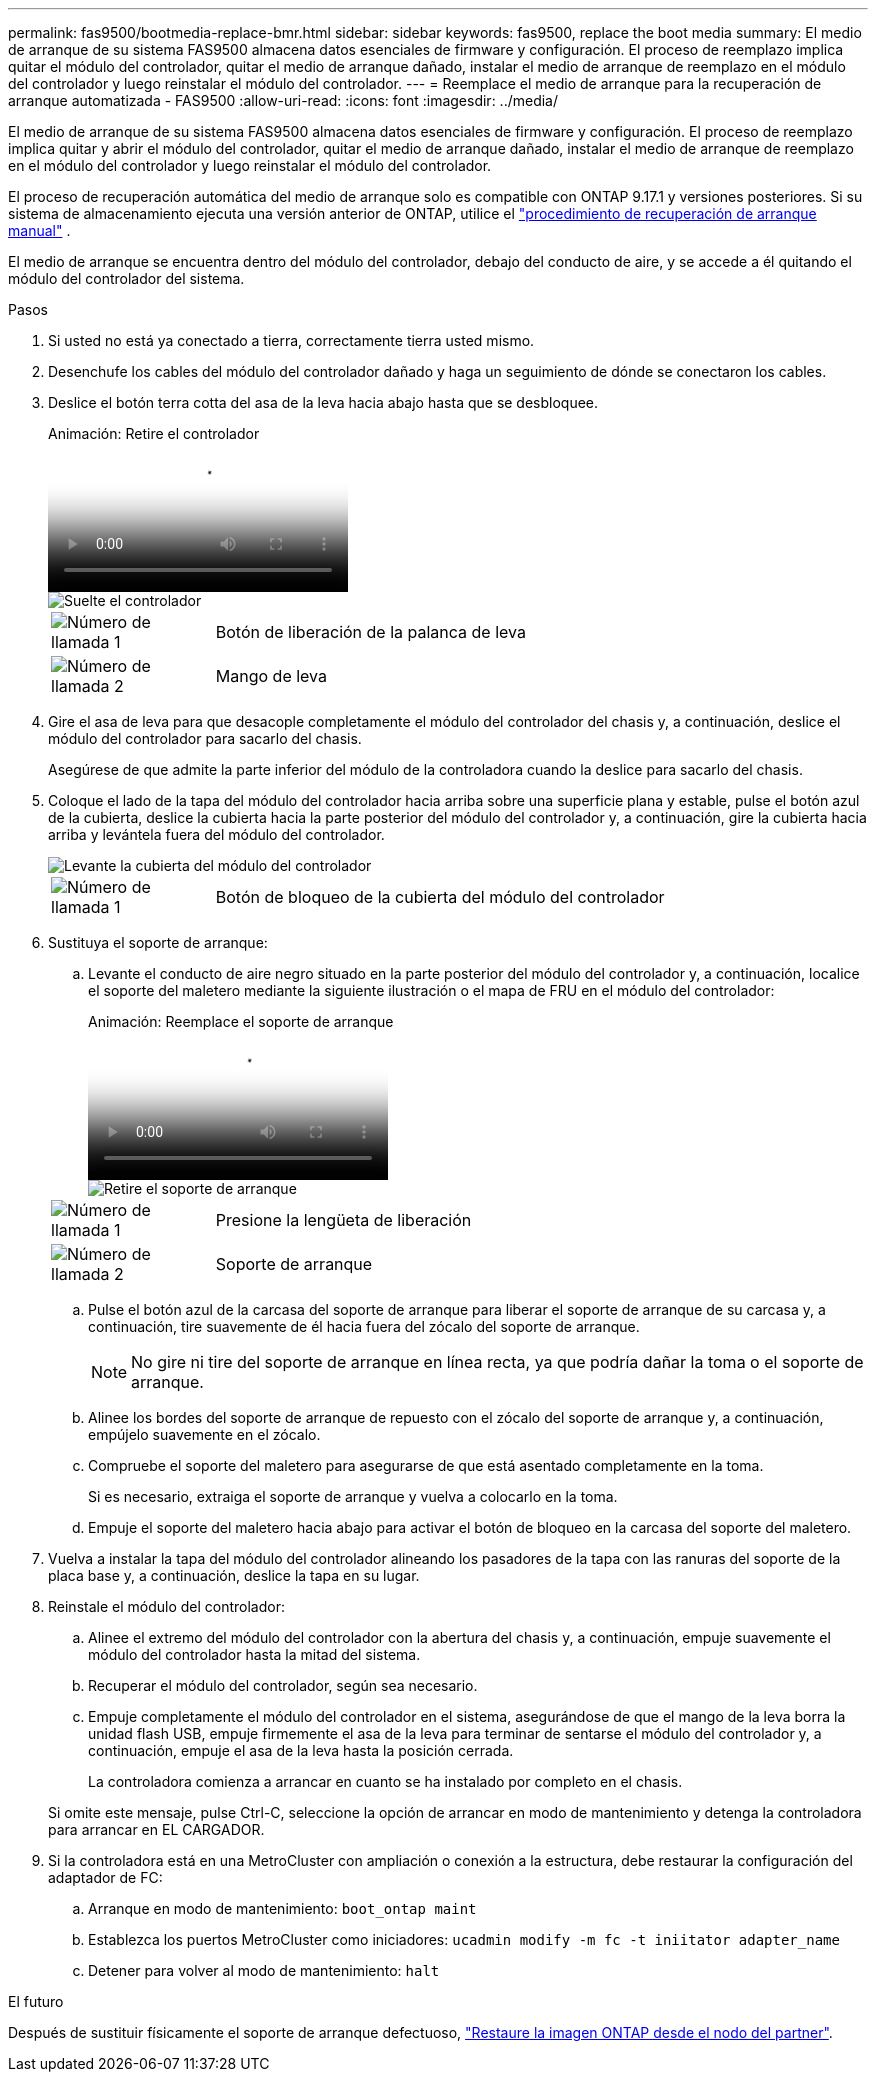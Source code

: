 ---
permalink: fas9500/bootmedia-replace-bmr.html 
sidebar: sidebar 
keywords: fas9500, replace the boot media 
summary: El medio de arranque de su sistema FAS9500 almacena datos esenciales de firmware y configuración. El proceso de reemplazo implica quitar el módulo del controlador, quitar el medio de arranque dañado, instalar el medio de arranque de reemplazo en el módulo del controlador y luego reinstalar el módulo del controlador. 
---
= Reemplace el medio de arranque para la recuperación de arranque automatizada - FAS9500
:allow-uri-read: 
:icons: font
:imagesdir: ../media/


[role="lead"]
El medio de arranque de su sistema FAS9500 almacena datos esenciales de firmware y configuración. El proceso de reemplazo implica quitar y abrir el módulo del controlador, quitar el medio de arranque dañado, instalar el medio de arranque de reemplazo en el módulo del controlador y luego reinstalar el módulo del controlador.

El proceso de recuperación automática del medio de arranque solo es compatible con ONTAP 9.17.1 y versiones posteriores. Si su sistema de almacenamiento ejecuta una versión anterior de ONTAP, utilice el link:bootmedia-replace-workflow.html["procedimiento de recuperación de arranque manual"] .

El medio de arranque se encuentra dentro del módulo del controlador, debajo del conducto de aire, y se accede a él quitando el módulo del controlador del sistema.

.Pasos
. Si usted no está ya conectado a tierra, correctamente tierra usted mismo.
. Desenchufe los cables del módulo del controlador dañado y haga un seguimiento de dónde se conectaron los cables.
. Deslice el botón terra cotta del asa de la leva hacia abajo hasta que se desbloquee.
+
.Animación: Retire el controlador
video::256721fd-4c2e-40b3-841a-adf2000df5fa[panopto]
+
image::../media/drw_a900_remove_PCM.png[Suelte el controlador]

+
[cols="1,4"]
|===


 a| 
image:../media/icon_round_1.png["Número de llamada 1"]
 a| 
Botón de liberación de la palanca de leva



 a| 
image:../media/icon_round_2.png["Número de llamada 2"]
 a| 
Mango de leva

|===
. Gire el asa de leva para que desacople completamente el módulo del controlador del chasis y, a continuación, deslice el módulo del controlador para sacarlo del chasis.
+
Asegúrese de que admite la parte inferior del módulo de la controladora cuando la deslice para sacarlo del chasis.

. Coloque el lado de la tapa del módulo del controlador hacia arriba sobre una superficie plana y estable, pulse el botón azul de la cubierta, deslice la cubierta hacia la parte posterior del módulo del controlador y, a continuación, gire la cubierta hacia arriba y levántela fuera del módulo del controlador.
+
image::../media/drw_a900_PCM_open.png[Levante la cubierta del módulo del controlador]

+
[cols="1,4"]
|===


 a| 
image:../media/icon_round_1.png["Número de llamada 1"]
 a| 
Botón de bloqueo de la cubierta del módulo del controlador

|===
. Sustituya el soporte de arranque:
+
.. Levante el conducto de aire negro situado en la parte posterior del módulo del controlador y, a continuación, localice el soporte del maletero mediante la siguiente ilustración o el mapa de FRU en el módulo del controlador:
+
.Animación: Reemplace el soporte de arranque
video::c5080658-765e-4d29-8456-adf2000e1495[panopto]
+
image::../media/drw_9000_remove_boot_dev.svg[Retire el soporte de arranque]

+
[cols="1,4"]
|===


 a| 
image:../media/icon_round_1.png["Número de llamada 1"]
 a| 
Presione la lengüeta de liberación



 a| 
image:../media/icon_round_2.png["Número de llamada 2"]
 a| 
Soporte de arranque

|===
.. Pulse el botón azul de la carcasa del soporte de arranque para liberar el soporte de arranque de su carcasa y, a continuación, tire suavemente de él hacia fuera del zócalo del soporte de arranque.
+

NOTE: No gire ni tire del soporte de arranque en línea recta, ya que podría dañar la toma o el soporte de arranque.

.. Alinee los bordes del soporte de arranque de repuesto con el zócalo del soporte de arranque y, a continuación, empújelo suavemente en el zócalo.
.. Compruebe el soporte del maletero para asegurarse de que está asentado completamente en la toma.
+
Si es necesario, extraiga el soporte de arranque y vuelva a colocarlo en la toma.

.. Empuje el soporte del maletero hacia abajo para activar el botón de bloqueo en la carcasa del soporte del maletero.


. Vuelva a instalar la tapa del módulo del controlador alineando los pasadores de la tapa con las ranuras del soporte de la placa base y, a continuación, deslice la tapa en su lugar.
. Reinstale el módulo del controlador:
+
.. Alinee el extremo del módulo del controlador con la abertura del chasis y, a continuación, empuje suavemente el módulo del controlador hasta la mitad del sistema.
.. Recuperar el módulo del controlador, según sea necesario.
.. Empuje completamente el módulo del controlador en el sistema, asegurándose de que el mango de la leva borra la unidad flash USB, empuje firmemente el asa de la leva para terminar de sentarse el módulo del controlador y, a continuación, empuje el asa de la leva hasta la posición cerrada.
+
La controladora comienza a arrancar en cuanto se ha instalado por completo en el chasis.

+
Si omite este mensaje, pulse Ctrl-C, seleccione la opción de arrancar en modo de mantenimiento y detenga la controladora para arrancar en EL CARGADOR.



. Si la controladora está en una MetroCluster con ampliación o conexión a la estructura, debe restaurar la configuración del adaptador de FC:
+
.. Arranque en modo de mantenimiento: `boot_ontap maint`
.. Establezca los puertos MetroCluster como iniciadores: `ucadmin modify -m fc -t iniitator adapter_name`
.. Detener para volver al modo de mantenimiento: `halt`




.El futuro
Después de sustituir físicamente el soporte de arranque defectuoso, link:bootmedia-recovery-image-boot-bmr.html["Restaure la imagen ONTAP desde el nodo del partner"].
